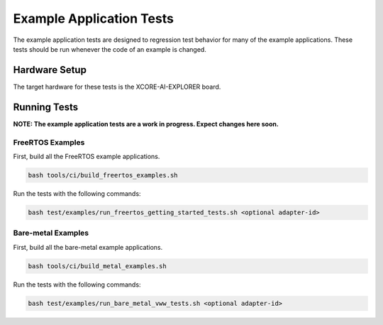 #########################
Example Application Tests
#########################

The example application tests are designed to regression test behavior for many of the example applications.  These tests should be run whenever the code of an example is changed.

**************
Hardware Setup
**************

The target hardware for these tests is the XCORE-AI-EXPLORER board.

*************
Running Tests
*************

**NOTE: The example application tests are a work in progress.  Expect changes here soon.**

FreeRTOS Examples
=================

First, build all the FreeRTOS example applications.

.. code-block:: console

    bash tools/ci/build_freertos_examples.sh

Run the tests with the following commands:

.. code-block:: console

    bash test/examples/run_freertos_getting_started_tests.sh <optional adapter-id>


Bare-metal Examples
===================

First, build all the bare-metal example applications.

.. code-block:: console

    bash tools/ci/build_metal_examples.sh

Run the tests with the following commands:

.. code-block:: console

    bash test/examples/run_bare_metal_vww_tests.sh <optional adapter-id>

